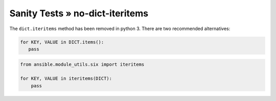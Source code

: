 Sanity Tests » no-dict-iteritems
================================

The ``dict.iteritems`` method has been removed in python 3. There are two recommended alternatives:

.. code-block:: python

    for KEY, VALUE in DICT.items():
       pass

.. code-block:: python

    from ansible.module_utils.six import iteritems

    for KEY, VALUE in iteritems(DICT):
        pass
